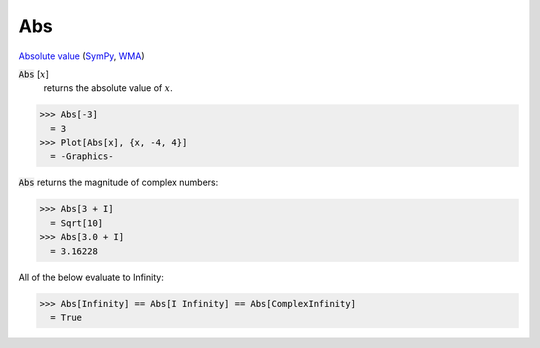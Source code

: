 Abs
===

`Absolute value <https://en.wikipedia.org/wiki/Absolute_value>`_ (`SymPy <https://docs.sympy.org/latest/modules/functions/elementary.html#sympy.functions.elementary.complexes.Abs>`_, `WMA <https://reference.wolfram.com/language/ref/Abs>`_)


:code:`Abs` [:math:`x`]
    returns the absolute value of :math:`x`.





>>> Abs[-3]
  = 3
>>> Plot[Abs[x], {x, -4, 4}]
  = -Graphics-

:code:`Abs`  returns the magnitude of complex numbers:

>>> Abs[3 + I]
  = Sqrt[10]
>>> Abs[3.0 + I]
  = 3.16228

All of the below evaluate to Infinity:

>>> Abs[Infinity] == Abs[I Infinity] == Abs[ComplexInfinity]
  = True
